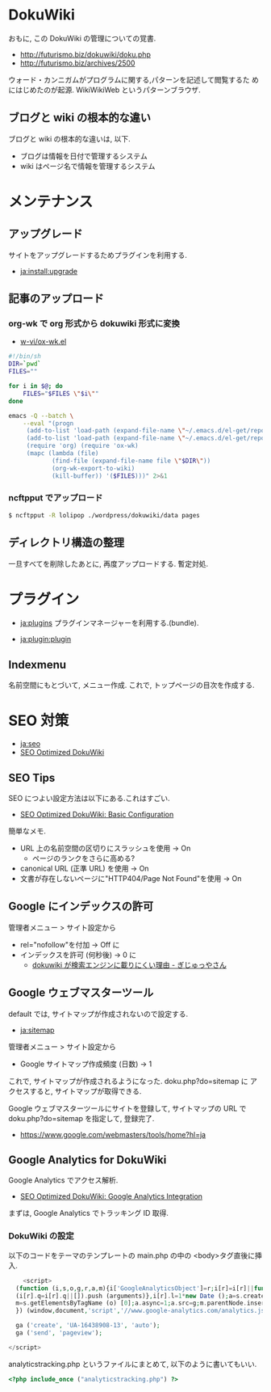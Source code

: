 #+OPTIONS: toc:nil
* DokuWiki
おもに, この DokuWiki の管理についての覚書.

- http://futurismo.biz/dokuwiki/doku.php
- http://futurismo.biz/archives/2500

ウォード・カンニガムがプログラムに関する,パターンを記述して閲覧するた
めにはじめたのが起源. WikiWikiWeb というパターンブラウザ.

** ブログと wiki の根本的な違い
ブログと wiki の根本的な違いは, 以下.

  - ブログは情報を日付で管理するシステム
  - wiki はページ名で情報を管理するシステム

* メンテナンス
** アップグレード
  サイトをアップグレードするためプラグインを利用する.
  - [[https://www.dokuwiki.org/ja:install:upgrade][ja:install:upgrade]]

** 記事のアップロード
*** org-wk で org 形式から dokuwiki 形式に変換
   - [[https://github.com/w-vi/ox-wk.el][w-vi/ox-wk.el]]   

   #+begin_src sh
#!/bin/sh
DIR=`pwd`
FILES=""

for i in $@; do
    FILES="$FILES \"$i\""
done

emacs -Q --batch \
    --eval "(progn
     (add-to-list 'load-path (expand-file-name \"~/.emacs.d/el-get/repo/org-mode/lisp/\"))
     (add-to-list 'load-path (expand-file-name \"~/.emacs.d/el-get/repo/ox-wk/\"))
     (require 'org) (require 'ox-wk)
     (mapc (lambda (file)
            (find-file (expand-file-name file \"$DIR\"))
            (org-wk-export-to-wiki)
            (kill-buffer)) '($FILES)))" 2>&1
   #+end_src

*** ncftpput でアップロード

#+begin_src sh
$ ncftpput -R lolipop ./wordpress/dokuwiki/data pages
#+end_src

** ディレクトリ構造の整理
   一旦すべてを削除したあとに, 再度アップロードする. 暫定対処.

* プラグイン
  - [[https://www.dokuwiki.org/ja:plugins][ja:plugins]]
    プラグインマネージャーを利用する.(bundle).

  - [[https://www.dokuwiki.org/ja:plugin:plugin][ja:plugin:plugin]]

** Indexmenu
   名前空間にもとづいて, メニュー作成.
   これで, トップページの目次を作成する.

* SEO 対策

  - [[https://www.dokuwiki.org/ja:seo][ja:seo]]
  - [[http://en.seowiki.info/best_practices/seo_optimized_dokuwiki][SEO Optimized DokuWiki]]

** SEO Tips
   SEO につよい設定方法は以下にある.これはすごい.

  - [[http://en.seowiki.info/best_practices/seo_optimized_dokuwiki/basic_configuration][SEO Optimized DokuWiki: Basic Configuration]]

  簡単なメモ.

    - URL 上の名前空間の区切りにスラッシュを使用 -> On
      - ページのランクをさらに高める?
    - canonical URL (正準 URL) を使用 -> On
    - 文書が存在しないページに"HTTP404/Page Not Found"を使用 -> On
   
** Google にインデックスの許可
   管理者メニュー > サイト設定から

   - rel="nofollow"を付加 -> Off に
   - インデックスを許可 (何秒後) -> 0 に
     - [[http://hain.jp/index.php/tech-j/2007/11/12/p191][dokuwiki が検索エンジンに載りにくい理由 - ぎじゅっやさん]]

** Google ウェブマスターツール
   default では, サイトマップが作成されないので設定する.

   - [[https://www.dokuwiki.org/ja:sitemap][ja:sitemap ]]

   管理者メニュー > サイト設定から
   - Google サイトマップ作成頻度 (日数)  -> 1

   これで, サイトマップが作成されるようになった. doku.php?do=sitemap に
   アクセスすると, サイトマップが取得できる.

   Google ウェブマスターツールにサイトを登録して, サイトマップの URL で
   doku.php?do=sitemap を指定して, 登録完了.

   - https://www.google.com/webmasters/tools/home?hl=ja

** Google Analytics for DokuWiki
   Google Analytics でアクセス解析.
  
    - [[http://en.seowiki.info/best_practices/seo_optimized_dokuwiki/integration/google_analytics][SEO Optimized DokuWiki: Google Analytics Integration]]

    まずは, Google Analytics でトラッキング ID 取得.

*** DokuWiki の設定 
    以下のコードをテーマのテンプレートの main.php の中の <body>タグ直後に挿入.
    
#+begin_src php
    <script>
  (function (i,s,o,g,r,a,m){i['GoogleAnalyticsObject']=r;i[r]=i[r]||function (){
  (i[r].q=i[r].q||[]).push (arguments)},i[r].l=1*new Date ();a=s.createElement (o),
  m=s.getElementsByTagName (o) [0];a.async=1;a.src=g;m.parentNode.insertBefore (a,m)
  }) (window,document,'script','//www.google-analytics.com/analytics.js','ga');

  ga ('create', 'UA-16438908-13', 'auto');
  ga ('send', 'pageview');

</script>
#+end_src

  analyticstracking.php というファイルにまとめて, 以下のように書いてもいい.

#+begin_src php
<?php include_once ("analyticstracking.php") ?>
#+end_src


